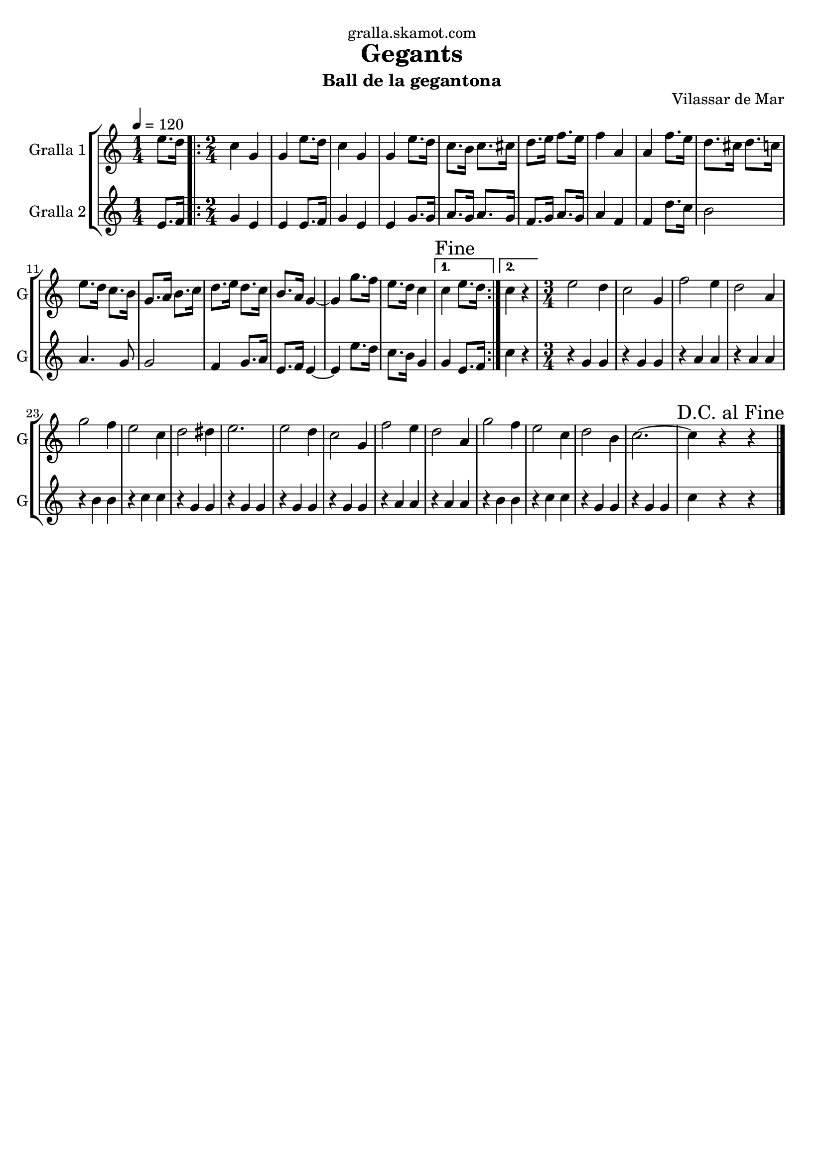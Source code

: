 \version "2.16.2"

\header {
  dedication="gralla.skamot.com"
  title="Gegants"
  subtitle="Ball de la gegantona"
  subsubtitle=""
  poet=""
  meter=""
  piece=""
  composer=""
  arranger=""
  opus="Vilassar de Mar"
  instrument=""
  copyright=""
  tagline=""
}

liniaroAa =
\relative e''
{
  \tempo 4=120
  \clef treble
  \key c \major
  \time 1/4
  e8. d16  |
  \time 2/4   \repeat volta 2 { c4 g  |
  g4 e'8. d16  |
  c4 g  |
  %05
  g4 e'8. d16  |
  c8. b16 c8. cis16  |
  d8. e16 f8. e16  |
  f4 a,  |
  a4 f'8. e16  |
  %10
  d8. cis16 d8. c16  |
  e8. d16 c8. b16  |
  g8. a16 b8. c16  |
  d8. e16 d8. c16  |
  b8. a16 g4 ~  |
  %15
  g4 g'8. f16  |
  e8. d16 c4 }
  \alternative { { \mark "Fine" c4 e8. d16 }
  { c4 r } }
  \time 3/4   e2 d4  |
  %20
  c2 g4  |
  f'2 e4  |
  d2 a4  |
  g'2 f4  |
  e2 c4  |
  %25
  d2 dis4  |
  e2.  |
  e2 d4  |
  c2 g4  |
  f'2 e4  |
  %30
  d2 a4  |
  g'2 f4  |
  e2 c4  |
  d2 b4  |
  c2. ~  |
  %35
  \mark "D.C. al Fine" c4 r r  \bar "|."
}

liniaroAb =
\relative e'
{
  \tempo 4=120
  \clef treble
  \key c \major
  \time 1/4
  e8. f16  |
  \time 2/4   \repeat volta 2 { g4 e  |
  e4 e8. f16  |
  g4 e  |
  %05
  e4 g8. g16  |
  a8. g16 a8. g16  |
  f8. g16 a8. g16  |
  a4 f  |
  f4 d'8. c16  |
  %10
  b2  |
  a4. g8  |
  g2  |
  f4 g8. a16  |
  e8. f16 e4 ~  |
  %15
  e4 e'8. d16  |
  c8. b16 g4 }
  \alternative { { g4 e8. f16 }
  { c'4 r } }
  \time 3/4   r4 g g  |
  %20
  r4 g g  |
  r4 a a  |
  r4 a a  |
  r4 b b  |
  r4 c c  |
  %25
  r4 g g  |
  r4 g g  |
  r4 g g  |
  r4 g g  |
  r4 a a  |
  %30
  r4 a a  |
  r4 b b  |
  r4 c c  |
  r4 g g  |
  r4 g g  |
  %35
  c4 r r  \bar "|."
}

\bookpart {
  \score {
    \new StaffGroup {
      \override Score.RehearsalMark #'self-alignment-X = #LEFT
      <<
        \new Staff \with {instrumentName = #"Gralla 1" shortInstrumentName = #"G"} \liniaroAa
        \new Staff \with {instrumentName = #"Gralla 2" shortInstrumentName = #"G"} \liniaroAb
      >>
    }
    \layout {}
  }
  \score { \unfoldRepeats
    \new StaffGroup {
      \override Score.RehearsalMark #'self-alignment-X = #LEFT
      <<
        \new Staff \with {instrumentName = #"Gralla 1" shortInstrumentName = #"G"} \liniaroAa
        \new Staff \with {instrumentName = #"Gralla 2" shortInstrumentName = #"G"} \liniaroAb
      >>
    }
    \midi {
      \set Staff.midiInstrument = "oboe"
      \set DrumStaff.midiInstrument = "drums"
    }
  }
}

\bookpart {
  \header {instrument="Gralla 1"}
  \score {
    \new StaffGroup {
      \override Score.RehearsalMark #'self-alignment-X = #LEFT
      <<
        \new Staff \liniaroAa
      >>
    }
    \layout {}
  }
  \score { \unfoldRepeats
    \new StaffGroup {
      \override Score.RehearsalMark #'self-alignment-X = #LEFT
      <<
        \new Staff \liniaroAa
      >>
    }
    \midi {
      \set Staff.midiInstrument = "oboe"
      \set DrumStaff.midiInstrument = "drums"
    }
  }
}

\bookpart {
  \header {instrument="Gralla 2"}
  \score {
    \new StaffGroup {
      \override Score.RehearsalMark #'self-alignment-X = #LEFT
      <<
        \new Staff \liniaroAb
      >>
    }
    \layout {}
  }
  \score { \unfoldRepeats
    \new StaffGroup {
      \override Score.RehearsalMark #'self-alignment-X = #LEFT
      <<
        \new Staff \liniaroAb
      >>
    }
    \midi {
      \set Staff.midiInstrument = "oboe"
      \set DrumStaff.midiInstrument = "drums"
    }
  }
}

